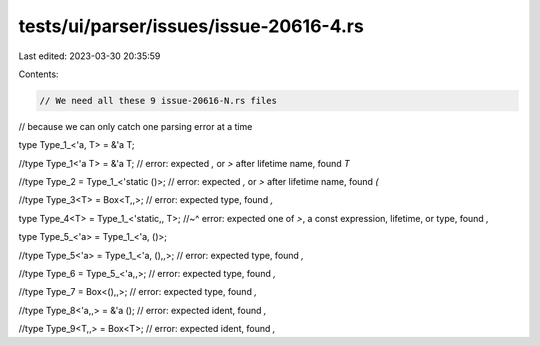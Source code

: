 tests/ui/parser/issues/issue-20616-4.rs
=======================================

Last edited: 2023-03-30 20:35:59

Contents:

.. code-block:: rs

    // We need all these 9 issue-20616-N.rs files
// because we can only catch one parsing error at a time

type Type_1_<'a, T> = &'a T;


//type Type_1<'a T> = &'a T; // error: expected `,` or `>` after lifetime name, found `T`


//type Type_2 = Type_1_<'static ()>; // error: expected `,` or `>` after lifetime name, found `(`


//type Type_3<T> = Box<T,,>; // error: expected type, found `,`


type Type_4<T> = Type_1_<'static,, T>;
//~^ error: expected one of `>`, a const expression, lifetime, or type, found `,`


type Type_5_<'a> = Type_1_<'a, ()>;


//type Type_5<'a> = Type_1_<'a, (),,>; // error: expected type, found `,`


//type Type_6 = Type_5_<'a,,>; // error: expected type, found `,`


//type Type_7 = Box<(),,>; // error: expected type, found `,`


//type Type_8<'a,,> = &'a (); // error: expected ident, found `,`


//type Type_9<T,,> = Box<T>; // error: expected ident, found `,`


